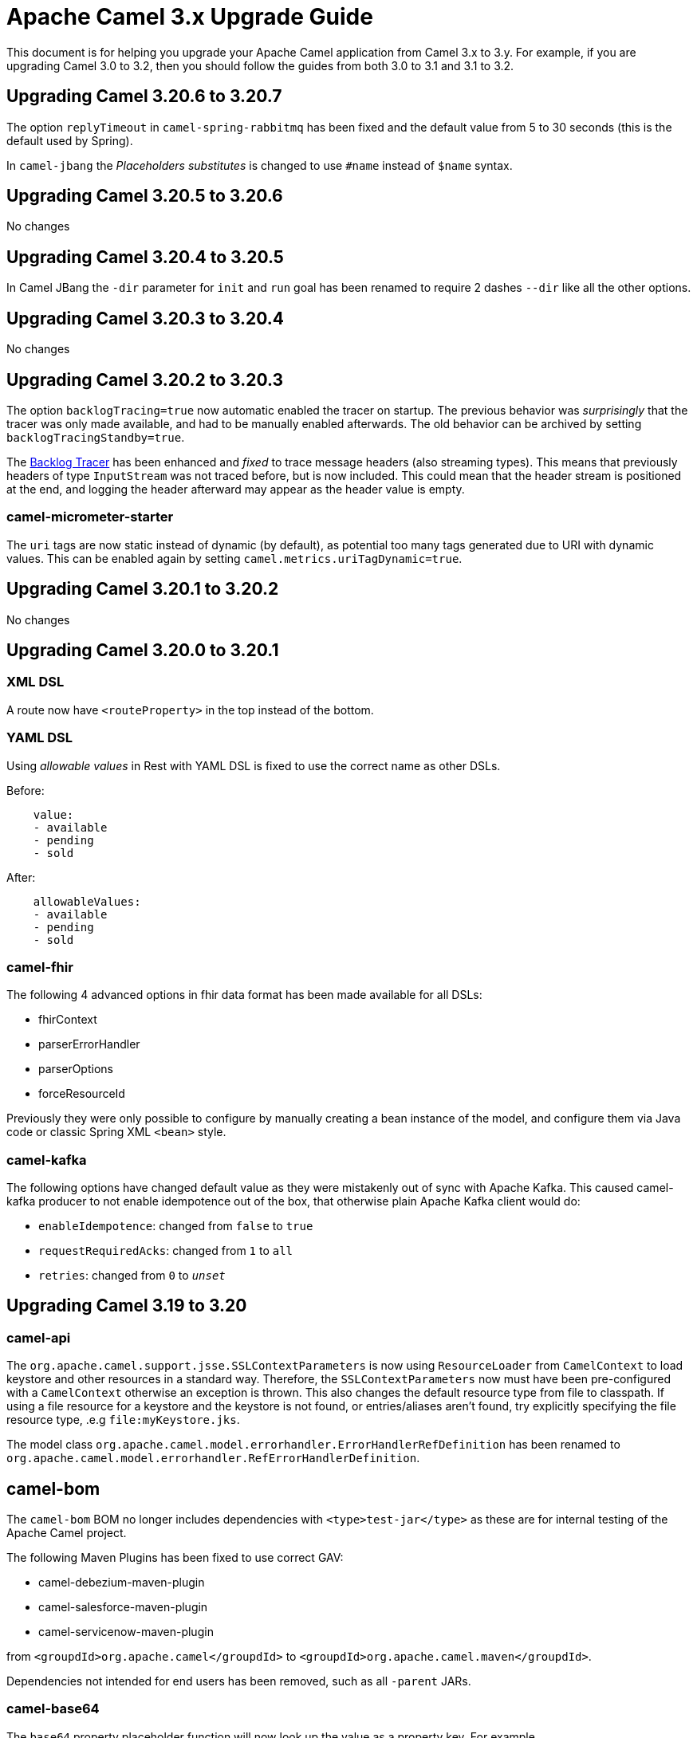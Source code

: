= Apache Camel 3.x Upgrade Guide

This document is for helping you upgrade your Apache Camel application
from Camel 3.x to 3.y. For example, if you are upgrading Camel 3.0 to 3.2, then you should follow the guides
from both 3.0 to 3.1 and 3.1 to 3.2.

== Upgrading Camel 3.20.6 to 3.20.7

The option `replyTimeout` in `camel-spring-rabbitmq` has been fixed and the default value from 5 to 30 seconds
(this is the default used by Spring).

In `camel-jbang` the _Placeholders substitutes_ is changed to use `#name` instead of `$name` syntax.

== Upgrading Camel 3.20.5 to 3.20.6

No changes

== Upgrading Camel 3.20.4 to 3.20.5

In Camel JBang the `-dir` parameter for `init` and `run` goal has been renamed to require 2 dashes `--dir` like all the other options.

== Upgrading Camel 3.20.3 to 3.20.4

No changes

== Upgrading Camel 3.20.2 to 3.20.3

The option `backlogTracing=true` now automatic enabled the tracer on startup. The previous behavior
was _surprisingly_ that the tracer was only made available, and had to be manually enabled afterwards.
The old behavior can be archived by setting `backlogTracingStandby=true`.

The xref:backlog-tracer.adoc[Backlog Tracer] has been enhanced and _fixed_ to trace message headers (also streaming types).
This means that previously headers of type `InputStream` was not traced before, but is now included. This could mean that
the header stream is positioned at the end, and logging the header afterward may appear as the header value is empty.

=== camel-micrometer-starter

The `uri` tags are now static instead of dynamic (by default), as potential too many tags generated due to URI with dynamic values.
This can be enabled again by setting `camel.metrics.uriTagDynamic=true`.

== Upgrading Camel 3.20.1 to 3.20.2

No changes

== Upgrading Camel 3.20.0 to 3.20.1

=== XML DSL

A route now have `<routeProperty>` in the top instead of the bottom.

=== YAML DSL

Using _allowable values_ in Rest with YAML DSL is fixed to use the correct name as other DSLs.

Before:

[source,yaml]
----
    value:
    - available
    - pending
    - sold
----

After:

[source,yaml]
----
    allowableValues:
    - available
    - pending
    - sold
----

=== camel-fhir

The following 4 advanced options in fhir data format has been made available for all DSLs:

- fhirContext
- parserErrorHandler
- parserOptions
- forceResourceId

Previously they were only possible to configure by manually creating a bean instance of the model,
and configure them via Java code or classic Spring XML `<bean>` style.

=== camel-kafka

The following options have changed default value as they were mistakenly out of sync with Apache Kafka.
This caused camel-kafka producer to not enable idempotence out of the box, that otherwise plain Apache Kafka client would do:

- `enableIdempotence`: changed from `false` to `true`
- `requestRequiredAcks`: changed from `1` to `all`
- `retries`: changed from `0` to `_unset_`

== Upgrading Camel 3.19 to 3.20

=== camel-api

The `org.apache.camel.support.jsse.SSLContextParameters` is now using `ResourceLoader` from `CamelContext`
to load keystore and other resources in a standard way. Therefore, the `SSLContextParameters` now must have been pre-configured
with a `CamelContext` otherwise an exception is thrown. This also changes the default resource type from file to classpath.
If using a file resource for a keystore and the keystore is not found, or entries/aliases aren't found, try explicitly
specifying the file resource type, .e.g `file:myKeystore.jks`.

The model class `org.apache.camel.model.errorhandler.ErrorHandlerRefDefinition`
has been renamed to `org.apache.camel.model.errorhandler.RefErrorHandlerDefinition`.

== camel-bom

The `camel-bom` BOM no longer includes dependencies with `<type>test-jar</type>` as these are for internal testing
of the Apache Camel project.

The following Maven Plugins has been fixed to use correct GAV:

- camel-debezium-maven-plugin
- camel-salesforce-maven-plugin
- camel-servicenow-maven-plugin

from `<groupdId>org.apache.camel</groupdId>` to `<groupdId>org.apache.camel.maven</groupdId>`.

Dependencies not intended for end users has been removed, such as all `-parent` JARs.

=== camel-base64

The `base64` property placeholder function will now look up the value as a property key.
For example

[source,text]
----
{{base64:myKey}}
----

Will now look up myKey as a property placeholder value, which then is decoded.
If you want to decode the value as-is, then use `base64:decode:` as shown below:

[source,text]
----
{{base64:decode:Q2FtZWw==}}
----

=== camel-log

The log component now shows cached streams (`org.apache.camel.StreamCache`) message bodies by default.
Camel comes with stream caching enabled out-of-the-box, and therefore using the log component you would
expect to see the message body. Setting `showCachedStreams=false` to use old behaviour.

The log component now does not show MEP by default. You can turn this on by `showExchangePattern=true`.

=== camel-jsonpath

There is a new option `unpackArray` that unpacks a single-element Json array, matched by a Jsonpath, into an object. This option is disabled by default (this behaviour was enabled by default in previous Camel versions). There is a new expression `jsonpathUnpack(String text, Class<?> resultType)` that makes use of this new option.

=== camel-yaml-dsl

The `error-handler` has been refactored to be aligned with `errorHandler` from the `camel-core-model` DSL, meaning
that it is now the same, how error handlers are in other DSLs.

- `none` is now called `no-error-handler`
- `log` has been removed, as you can use `dead-letter-channel` with a log endpoint as the `dead-letter-uri`.
- `ref` is now `ref-error-handler`.

=== camel-mongodb

The Mongodb Driver core has been updated to version 4.8.1

This fully supports MongoDB 6.1

=== camel-google-pubsub

The Camel Google Pubsub headers have been renamed, since dotted keys are not allowed. 

This means all the headers will be "CamelGooglePubsub" prefixed instead of "CamelGooglePubsub."

For more information, have a look at CAMEL-18773

